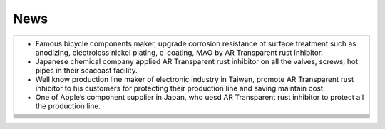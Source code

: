 
.. _h231b5f792d7197b131c5c331e211a69:

News
****


+------------------------------------------------------------------------------------------------------------------------------------------------------------------------------------------+
|* Famous bicycle components maker, upgrade corrosion resistance of surface treatment such as anodizing, electroless nickel plating, e-coating, MAO by AR Transparent rust inhibitor.      |
|                                                                                                                                                                                          |
|* Japanese chemical company applied AR Transparent rust inhibitor on all the valves, screws, hot pipes in their seacoast facility.                                                        |
|                                                                                                                                                                                          |
|* Well know production line maker of electronic industry in Taiwan, promote AR Transparent rust inhibitor to his customers for protecting their production line and saving maintain cost. |
|                                                                                                                                                                                          |
|* One of Apple’s  component supplier in Japan, who uesd AR Transparent rust inhibitor to protect all the production line.                                                                 |
+------------------------------------------------------------------------------------------------------------------------------------------------------------------------------------------+
|                                                                                                                                                                                          |
+------------------------------------------------------------------------------------------------------------------------------------------------------------------------------------------+
|                                                                                                                                                                                          |
+------------------------------------------------------------------------------------------------------------------------------------------------------------------------------------------+
|                                                                                                                                                                                          |
+------------------------------------------------------------------------------------------------------------------------------------------------------------------------------------------+
|                                                                                                                                                                                          |
+------------------------------------------------------------------------------------------------------------------------------------------------------------------------------------------+
|                                                                                                                                                                                          |
+------------------------------------------------------------------------------------------------------------------------------------------------------------------------------------------+
|                                                                                                                                                                                          |
+------------------------------------------------------------------------------------------------------------------------------------------------------------------------------------------+
|                                                                                                                                                                                          |
+------------------------------------------------------------------------------------------------------------------------------------------------------------------------------------------+
|                                                                                                                                                                                          |
+------------------------------------------------------------------------------------------------------------------------------------------------------------------------------------------+
|                                                                                                                                                                                          |
+------------------------------------------------------------------------------------------------------------------------------------------------------------------------------------------+


.. bottom of content

